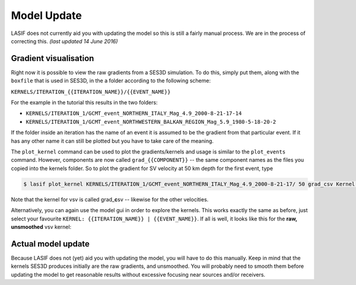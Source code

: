 Model Update
------------

LASIF does not currently aid you with updating the model so this is still a
fairly manual process. We are in the process of correcting this. *(last
updated 14 June 2016)*

Gradient visualisation
^^^^^^^^^^^^^^^^^^^^^^

Right now it is possible to view the raw gradients from a SES3D simulation.
To do this, simply put them, along with the ``boxfile`` that is used in
SES3D, in the a folder according to the following scheme:

``KERNELS/ITERATION_{{ITERATION_NAME}}/{{EVENT_NAME}}``

For the example in the tutorial this results in the two folders:

*  ``KERNELS/ITERATION_1/GCMT_event_NORTHERN_ITALY_Mag_4.9_2000-8-21-17-14``
*  ``KERNELS/ITERATION_1/GCMT_event_NORTHWESTERN_BALKAN_REGION_Mag_5.9_1980-5-18-20-2``

If the folder inside an iteration has the name of an event it is assumed to
be the gradient from that particular event. If it has any other name it can
still be plotted but you have to take care of the meaning.

The ``plot_kernel`` command can be used to plot the gradients/kernels and
usage is similar to the ``plot_events`` command. However, components are now 
called ``grad_{{COMPONENT}}`` -- the same component names as the files
you copied into the kernels folder. So to plot the gradient for SV velocity
at 50 km depth for the first event, type

.. code-block:: bash

    $ lasif plot_kernel KERNELS/ITERATION_1/GCMT_event_NORTHERN_ITALY_Mag_4.9_2000-8-21-17/ 50 grad_csv Kernel.050km.vsv.png

Note that the kernel for vsv is called grad\_\ **c**\ sv -- likewise for the 
other velocities.

Alternatively, you can again use the model gui in order to explore the
kernels. This works exactly the same as before, just select your favourite
``KERNEL: {{ITERATION_NAME}} | {{EVENT_NAME}}``. If all is well, it looks
like this for the **raw, unsmoothed** vsv kernel:

.. image:: ../images/model_gui_KERNEL.screenshot.2016-06-14.png
    :width: 90%
    :align: center

Actual model update
^^^^^^^^^^^^^^^^^^^

Because LASIF does not (yet) aid you with updating the model, you will have
to do this manually. Keep in mind that the kernels SES3D produces initially
are the raw gradients, and unsmoothed. You will probably need to smooth them
before updating the model to get reasonable results without excessive 
focusing near sources and/or receivers.
